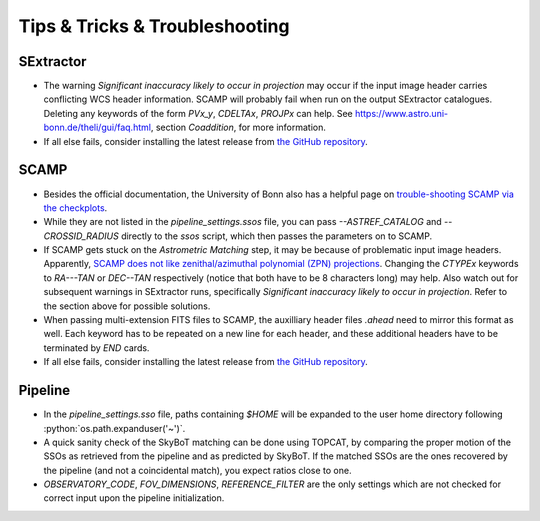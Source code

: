 ###############################
Tips & Tricks & Troubleshooting
###############################

.. role:: python(code)
   :language: python


SExtractor
=============

* The warning *Significant inaccuracy likely to occur in projection* may occur if the input image header carries conflicting WCS header information. SCAMP will probably fail when run on the output SExtractor catalogues. Deleting any keywords of the form `PVx_y`, `CDELTAx`, `PROJPx` can help. See `https://www.astro.uni-bonn.de/theli/gui/faq.html <https://www.astro.uni-bonn.de/theli/gui/faq.html>`_, section *Coaddition*, for more information.


* If all else fails, consider installing the latest release from `the GitHub repository <https://github.com/astromatic/sextractor>`_.

SCAMP
=============

* Besides the official documentation, the University of Bonn also has a helpful page on `trouble-shooting SCAMP via the checkplots <https://www.astro.uni-bonn.de/theli/gui/astromphotom.html>`_.


* While they are not listed in the `pipeline_settings.ssos` file, you can pass `--ASTREF_CATALOG` and `--CROSSID_RADIUS` directly to the `ssos` script, which then passes the parameters on to SCAMP.


* If SCAMP gets stuck on the *Astrometric Matching* step, it may be because of problematic input image headers. Apparently, `SCAMP does not like zenithal/azimuthal polynomial (ZPN) projections <https://www.astromatic.net/forum/showthread.php?tid=319>`_. Changing the `CTYPEx` keywords to `RA---TAN` or `DEC--TAN` respectively (notice that both have to be 8 characters long) may help. Also watch out for subsequent warnings in SExtractor runs, specifically *Significant inaccuracy likely to occur in projection*. Refer to the section above for possible solutions.

* When passing multi-extension FITS files to SCAMP, the auxilliary header files `.ahead` need to mirror this format as well. Each keyword has to be repeated on a new line for each header, and these additional headers have to be terminated by `END` cards.

* If all else fails, consider installing the latest release from `the GitHub repository <https://github.com/astromatic/scamp>`_.


Pipeline
=============

* In the `pipeline_settings.sso` file, paths containing `$HOME` will be expanded to the user home directory following :python:`os.path.expanduser('~')`.

* A quick sanity check of the SkyBoT matching can be done using TOPCAT, by comparing the proper motion of the SSOs as retrieved from the pipeline and as predicted by SkyBoT. If the matched SSOs are the ones recovered by the pipeline (and not a coincidental match), you expect ratios close to one.


* `OBSERVATORY_CODE`, `FOV_DIMENSIONS`, `REFERENCE_FILTER` are the only settings which are not checked for correct input upon the pipeline initialization.

